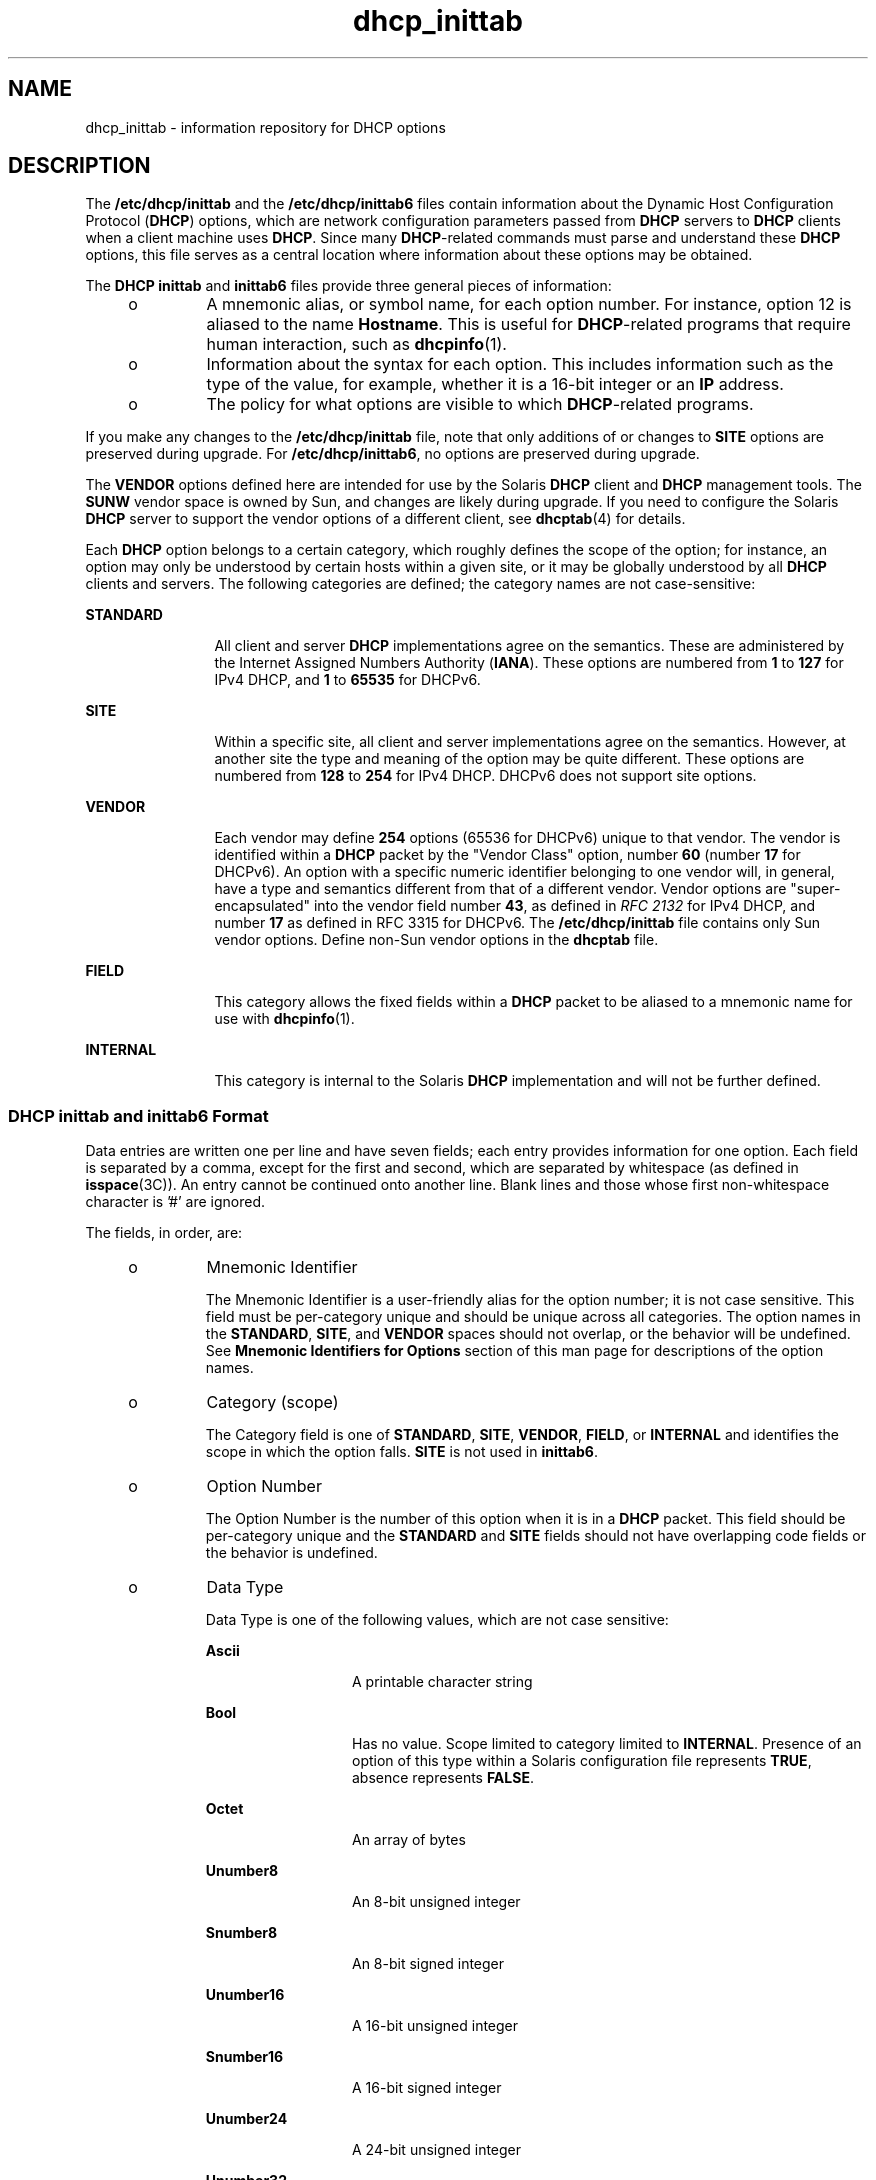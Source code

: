 '\" te
.\" Copyright (C) 2009, Sun Microsystems, Inc. All Rights Reserved
.\" Copyright (c) 2012-2013, J. Schilling
.\" Copyright (c) 2013, Andreas Roehler
.\" CDDL HEADER START
.\"
.\" The contents of this file are subject to the terms of the
.\" Common Development and Distribution License ("CDDL"), version 1.0.
.\" You may only use this file in accordance with the terms of version
.\" 1.0 of the CDDL.
.\"
.\" A full copy of the text of the CDDL should have accompanied this
.\" source.  A copy of the CDDL is also available via the Internet at
.\" http://www.opensource.org/licenses/cddl1.txt
.\"
.\" When distributing Covered Code, include this CDDL HEADER in each
.\" file and include the License file at usr/src/OPENSOLARIS.LICENSE.
.\" If applicable, add the following below this CDDL HEADER, with the
.\" fields enclosed by brackets "[]" replaced with your own identifying
.\" information: Portions Copyright [yyyy] [name of copyright owner]
.\"
.\" CDDL HEADER END
.TH dhcp_inittab 4 "31 Aug 2009" "SunOS 5.11" "File Formats"
.SH NAME
dhcp_inittab \- information repository for DHCP options
.SH DESCRIPTION
.sp
.LP
The
.B /etc/dhcp/inittab
and the
.B /etc/dhcp/inittab6
files contain
information about the Dynamic Host Configuration Protocol
.RB ( DHCP )
options,
which are network configuration parameters passed from
.B DHCP
servers to
.B DHCP
clients when a client machine uses
.BR DHCP .
Since many
.BR DHCP -related
commands must parse and understand these
.B DHCP
options,
this file serves as a central location where information about these options
may be obtained.
.sp
.LP
The
.B "DHCP inittab"
and
.B inittab6
files provide three general
pieces of information:
.RS +4
.TP
.ie t \(bu
.el o
A mnemonic alias, or symbol name, for each option number. For instance, option
12 is aliased to the name
.BR Hostname .
This is useful for
.BR DHCP -related
programs that require human interaction, such as
.BR dhcpinfo (1).
.RE
.RS +4
.TP
.ie t \(bu
.el o
Information about the syntax for each option. This includes information such
as the type of the value, for example, whether it is a 16-bit integer or an
.B IP
address.
.RE
.RS +4
.TP
.ie t \(bu
.el o
The policy for what options are visible to which
.BR DHCP -related
programs.
.RE
.sp
.LP
If you make any changes to the
.B /etc/dhcp/inittab
file, note that only
additions of or changes to
.B SITE
options are preserved during upgrade. For
.BR /etc/dhcp/inittab6 ,
no options are preserved during upgrade.
.sp
.LP
The
.B VENDOR
options defined here are intended for use by the Solaris
.B DHCP
client and
.B DHCP
management tools. The
.B SUNW
vendor space
is owned by Sun, and changes are likely during upgrade. If you need to
configure the Solaris
.B DHCP
server to support the vendor options of a
different client, see
.BR dhcptab (4)
for details.
.sp
.LP
Each
.B DHCP
option belongs to a certain category, which roughly defines
the scope of the option; for instance, an option may only be understood by
certain hosts within a given site, or it may be globally understood by all
.B DHCP
clients and servers. The following categories are defined; the
category names are not case-sensitive:
.sp
.ne 2
.mk
.na
.B STANDARD
.ad
.RS 12n
.rt
All client and server
.B DHCP
implementations agree on the semantics. These
are administered by the Internet Assigned Numbers Authority
.RB ( IANA ).
These
options are numbered from
.B 1
to
.B 127
for IPv4 DHCP, and
.B 1
to
.B 65535
for DHCPv6.
.RE

.sp
.ne 2
.mk
.na
.B SITE
.ad
.RS 12n
.rt
Within a specific site, all client and server implementations agree on the
semantics. However, at another site the type and meaning of the option may be
quite different. These options are numbered from
.B 128
to
.B 254
for
IPv4 DHCP. DHCPv6 does not support site options.
.RE

.sp
.ne 2
.mk
.na
.B VENDOR
.ad
.RS 12n
.rt
Each vendor may define
.B 254
options (65536 for DHCPv6) unique to that
vendor. The vendor is identified within a \fBDHCP\fR packet by the "Vendor
Class" option, number \fB60\fR (number \fB17\fR for DHCPv6). An option with a
specific numeric identifier belonging to one vendor will, in general, have a
type and semantics different from that of a different vendor. Vendor options
are "super-encapsulated" into the vendor field number \fB43\fR, as defined in
.I RFC 2132
for IPv4 DHCP, and number
.B 17
as defined in RFC 3315 for
DHCPv6. The
.B /etc/dhcp/inittab
file contains only Sun vendor options.
Define non-Sun vendor options in the
.B dhcptab
file.
.RE

.sp
.ne 2
.mk
.na
.B FIELD
.ad
.RS 12n
.rt
This category allows the fixed fields within a
.B DHCP
packet to be aliased
to a mnemonic name for use with
.BR dhcpinfo (1).
.RE

.sp
.ne 2
.mk
.na
.B INTERNAL
.ad
.RS 12n
.rt
This category is internal to the Solaris
.B DHCP
implementation and will
not be further defined.
.RE

.SS "DHCP \fBinittab\fR and \fBinittab6\fR Format"
.sp
.LP
Data entries are written one per line and have seven fields; each entry
provides information for one option. Each field is separated by a comma, except
for the first and second, which are separated by whitespace (as defined in
.BR isspace (3C)).
An entry cannot be continued onto another line. Blank lines
and those whose first non-whitespace character is '#' are ignored.
.sp
.LP
The fields, in order, are:
.RS +4
.TP
.ie t \(bu
.el o
Mnemonic Identifier
.sp
The Mnemonic Identifier is a user-friendly alias for the option number; it is
not case sensitive. This field must be per-category unique and should be unique
across all categories. The option names in the
.BR STANDARD ,
.BR SITE ,
and
.B VENDOR
spaces should not overlap, or the behavior will be undefined. See
.B Mnemonic Identifiers for Options
section of this man page for
descriptions of the option names.
.RE
.RS +4
.TP
.ie t \(bu
.el o
Category (scope)
.sp
The Category field is one of
.BR STANDARD ,
.BR SITE ,
.BR VENDOR ,
.BR FIELD ,
or
.B INTERNAL
and identifies the scope in which the option
falls.
.B SITE
is not used in
.BR inittab6 .
.RE
.RS +4
.TP
.ie t \(bu
.el o
Option Number
.sp
The Option Number is the number of this option when it is in a
.BR DHCP
packet. This field should be per-category unique and the
.B STANDARD
and
.B SITE
fields should not have overlapping code fields or the behavior is
undefined.
.RE
.RS +4
.TP
.ie t \(bu
.el o
Data Type
.sp
Data Type is one of the following values, which are not case sensitive:
.RS

.sp
.ne 2
.mk
.na
.B Ascii
.ad
.RS 13n
.rt
A printable character string
.RE

.sp
.ne 2
.mk
.na
.B Bool
.ad
.RS 13n
.rt
Has no value. Scope limited to category limited to
.BR INTERNAL .
Presence of
an option of this type within a Solaris configuration file represents
.BR TRUE ,
absence represents
.BR FALSE .
.RE

.sp
.ne 2
.mk
.na
.B Octet
.ad
.RS 13n
.rt
An array of bytes
.RE

.sp
.ne 2
.mk
.na
.B Unumber8
.ad
.RS 13n
.rt
An 8-bit unsigned integer
.RE

.sp
.ne 2
.mk
.na
.B Snumber8
.ad
.RS 13n
.rt
An 8-bit signed integer
.RE

.sp
.ne 2
.mk
.na
.B Unumber16
.ad
.RS 13n
.rt
A 16-bit unsigned integer
.RE

.sp
.ne 2
.mk
.na
.B Snumber16
.ad
.RS 13n
.rt
A 16-bit signed integer
.RE

.sp
.ne 2
.mk
.na
.B Unumber24
.ad
.RS 13n
.rt
A 24-bit unsigned integer
.RE

.sp
.ne 2
.mk
.na
.B Unumber32
.ad
.RS 13n
.rt
A 32-bit unsigned integer
.RE

.sp
.ne 2
.mk
.na
.B Snumber32
.ad
.RS 13n
.rt
A 32-bit signed integer
.RE

.sp
.ne 2
.mk
.na
.B Unumber64
.ad
.RS 13n
.rt
A 64-bit unsigned integer
.RE

.sp
.ne 2
.mk
.na
.B Snumber64
.ad
.RS 13n
.rt
A 64-bit signed integer
.RE

.sp
.ne 2
.mk
.na
.B Ip
.ad
.RS 13n
.rt
An
.B IPv4
address
.RE

.sp
.ne 2
.mk
.na
.B Ipv6
.ad
.RS 13n
.rt
An
.B IPv6
address
.RE

.sp
.ne 2
.mk
.na
.B Duid
.ad
.RS 13n
.rt
An RFC 3315 Unique Identifier
.RE

.sp
.ne 2
.mk
.na
.B Domain
.ad
.RS 13n
.rt
An RFC 1035-encoded domain name
.RE

.RE

The data type field describes an indivisible unit of the option payload, using
one of the values listed above.
.RE
.RS +4
.TP
.ie t \(bu
.el o
Granularity
.sp
The Granularity field describes how many indivisible units in the option
payload make up a whole value or item for this option. The value must be
greater than zero
.RB ( 0 )
for any data type other than Bool, in which case it
must be zero
.RB ( 0 ).
.RE
.RS +4
.TP
.ie t \(bu
.el o
Maximum Number Of Items
.sp
This value specifies the maximum items of  Granularity which  are permissible
in a definition using this symbol. For example, there can only  be one  IP
address specified for a subnet mask, so the  Maximum number of items
in this case is one
.RB ( 1 ).
A   Maximum  value  of zero
.RB ( 0 )
means
that a variable number of items is permitted.
.RE
.RS +4
.TP
.ie t \(bu
.el o
Visibility
.sp
The Visibility field specifies which
.BR DHCP -related
programs make use of
this information, and should always be defined as
.B sdmi
for newly added
options.
.RE
.SS "Mnemonic Identifiers for IPv4 Options"
.sp
.LP
The following table maps the mnemonic identifiers used in Solaris DHCP to
.I RFC 2132
options:
.sp

.sp
.TS
tab();
cw(1.4i) cw(1.09i) cw(3.02i)
lw(1.4i) lw(1.09i) lw(3.02i)
.
\fISymbol\fR\fICode\fR\fIDescription\fR
_
\fBSubnet\fR\fB1\fRT{
Subnet Mask, dotted Internet address (IP).
T}
\fBUTCoffst\fR\fB2\fRT{
Coordinated Universal time offset (seconds).
T}
\fBRouter\fR\fB3\fRList of Routers, IP.
\fBTimeserv\fR\fB4\fRList of RFC-868 servers, IP.
\fBIEN116ns\fR\fB5\fRList of IEN 116 name servers, IP.
\fBDNSserv\fR\fB6\fRList of DNS name servers, IP.
\fBLogserv\fR\fB7\fRList of MIT-LCS UDP log servers, IP.
\fBCookie\fR\fB8\fRList of RFC-865 cookie servers, IP.
\fBLprserv\fR\fB9\fRT{
List of RFC-1179 line printer servers, IP.
T}
\fBImpress\fR\fB10\fRList of Imagen Impress servers, IP.
\fBResource\fR\fB11\fRT{
List of RFC-887 resource location servers, IP.
T}
\fBHostname\fR\fB12\fRT{
Client's hostname, value from hosts database.
T}
\fBBootsize\fR\fB13\fRT{
Number of 512 octet blocks in boot image, NUMBER.
T}
\fBDumpfile\fR\fB14\fRT{
Path where core image should be dumped, ASCII.
T}
\fBDNSdmain\fR\fB15\fRDNS domain name, ASCII.
\fBSwapserv\fR\fB16\fRClient's swap server, IP.
\fBRootpath\fR\fB17\fRClient's Root path, ASCII.
\fBExtendP\fR\fB18\fRExtensions path, ASCII.
\fBIpFwdF\fR\fB19\fRIP Forwarding Enable/Disable, NUMBER.
\fBNLrouteF\fR\fB20\fRNon-local Source Routing, NUMBER.
\fBPFilter\fR\fB21\fRPolicy Filter, IP.
\fBMaxIpSiz\fR\fB22\fRT{
Maximum datagram Reassembly Size, NUMBER.
T}
\fBIpTTL\fR\fB23\fRT{
Default IP Time to Live, (1=<x<=255), NUMBER.
T}
\fBPathTO\fR\fB24\fRRFC-1191 Path MTU Aging Timeout, NUMBER.
\fBPathTbl\fR\fB25\fRRFC-1191 Path MTU Plateau Table, NUMBER.
\fBMTU\fR\fB26\fRInterface MTU, x>=68, NUMBER.
\fBSameMtuF\fR\fB27\fRAll Subnets are Local, NUMBER.
\fBBroadcst\fR\fB28\fRBroadcast Address, IP.
\fBMaskDscF\fR\fB29\fRPerform Mask Discovery, NUMBER.
\fBMaskSupF\fR\fB30\fRMask Supplier, NUMBER.
\fBRDiscvyF\fR\fB31\fRPerform Router Discovery, NUMBER.
\fBRSolictS\fR\fB32\fRRouter Solicitation Address, IP.
\fBStaticRt\fR\fB33\fRT{
Static Route, Double IP (network router).
T}
\fBTrailerF\fR\fB34\fRTrailer Encapsulation, NUMBER.
\fBArpTimeO\fR\fB35\fRARP Cache Time out, NUMBER.
\fBEthEncap\fR\fB36\fREthernet Encapsulation, NUMBER.
\fBTcpTTL\fR\fB37\fRTCP Default Time to Live, NUMBER.
\fBTcpKaInt\fR\fB38\fRTCP Keepalive Interval, NUMBER.
\fBTcpKaGbF\fR\fB39\fRTCP Keepalive Garbage, NUMBER.
\fBNISdmain\fR\fB40\fRNIS Domain name, ASCII.
\fBNISservs\fR\fB41\fRList of NIS servers, IP.
\fBNTPservs\fR\fB42\fRList of NTP servers, IP.
\fBNetBNms\fR\fB44\fRList of NetBIOS Name servers, IP.
\fBNetBDsts\fR\fB45\fRT{
List of NetBIOS Distribution servers, IP.
T}
\fBNetBNdT\fR\fB46\fRT{
NetBIOS Node type (1=B-node, 2=P, 4=M, 8=H).
T}
\fBNetBScop\fR\fB47\fRNetBIOS scope, ASCII.
\fBXFontSrv\fR\fB48\fRList of X Window Font servers, IP.
\fBXDispMgr\fR\fB49\fRList of X Window Display managers, IP.
\fBLeaseTim\fR\fB51\fRLease Time Policy, (-1 = PERM), NUMBER.
\fBMessage\fR\fB56\fRT{
Message to be displayed on client, ASCII.
T}
\fBT1Time\fR\fB58\fRRenewal (T1) time, NUMBER.
\fBT2Time\fR\fB59\fRRebinding (T2) time, NUMBER.
\fBNW_dmain\fR\fB62\fRNetWare/IP Domain Name, ASCII.
\fBNWIPOpts\fR\fB63\fRT{
NetWare/IP Options, OCTET (unknown type).
T}
\fBNIS+dom\fR\fB64\fRNIS+ Domain name, ASCII.
\fBNIS+serv\fR\fB65\fRNIS+ servers, IP.
\fBTFTPsrvN\fR\fB66\fRTFTP server hostname, ASCII.
\fBOptBootF\fR\fB67\fROptional Bootfile path, ASCII.
\fBMblIPAgt\fR\fB68\fRMobile IP Home Agent, IP.
\fBSMTPserv\fR\fB69\fRT{
Simple Mail Transport Protocol Server, IP.
T}
\fBPOP3serv\fR\fB70\fRPost Office Protocol (POP3) Server, IP.
\fBNNTPserv\fR\fB71\fRT{
Network News Transport Proto. (NNTP) Server, IP.
T}
\fBWWWservs\fR\fB72\fRDefault WorldWideWeb Server, IP.
\fBFingersv\fR\fB73\fRDefault Finger Server, IP.
\fBIRCservs\fR\fB74\fRInternet Relay Chat Server, IP.
\fBSTservs\fR\fB75\fRStreetTalk Server, IP.
\fBSTDAservs\fR\fB76\fRStreetTalk Directory Assist. Server, IP.
\fBUserClas\fR\fB77\fRUser class information, ASCII.
\fBSLP_DA\fR\fB78\fRDirectory agent, OCTET.
\fBSLP_SS\fR\fB79\fRService scope, OCTET.
\fBAgentOpt\fR\fB82\fRAgent circuit ID, OCTET.
\fBFQDN\fR\fB89\fRFully Qualified Domain Name, OCTET.
\fBPXEarch\fR\fB93\fRClient system architecture, NUMBER.
\fBBootFile\fR\fBN/A\fRFile to Boot, ASCII.
\fBBootPath\fR\fBN/A\fRT{
Boot path prefix to apply to client's requested boot file, ASCII.
T}
\fBBootSrvA\fR\fBN/A\fRBoot Server, IP.
\fBBootSrvN\fR\fBN/A\fRBoot Server Hostname, ASCII.
\fBEchoVC\fR\fBN/A\fRT{
Echo Vendor Class Identifier Flag, (Present=\fBTRUE\fR)
T}
\fBLeaseNeg\fR\fBN/A\fRLease is Negotiable Flag, (Present=\fBTRUE\fR)
.TE

.SS "Mnemonic Identifiers for IPv6 Options"
.sp
.LP
The following table maps the mnemonic identifiers used in Solaris DHCP to RFC
3315, 3319, 3646, 3898, 4075, and 4280 options:
.sp

.sp
.TS
tab();
cw(1.4i) cw(1.09i) cw(3.02i)
lw(1.4i) lw(1.09i) lw(3.02i)
.
\fISymbol\fR\fICode\fR\fIDescription\fR
_
\fBClientID\fR\fB1\fRUnique identifier for client, DUID
\fBServerID\fR\fB2\fRUnique identifier for server, DUID
\fBPreference\fR\fB7\fRServer preference, NUMBER
\fBUnicast\fR\fB12\fRUnicast server address, IPV6
\fBUserClass\fR\fB15\fRUser classes for client, OCTET
\fBVendorClass\fR\fB16\fRVendor client hardware items, OCTET
\fBSIPNames\fR\fB21\fRSIP proxy server name list, DOMAIN
\fBSIPAddresses\fR\fB22\fRT{
SIP proxy server addresses in preference order, IPV6
T}
\fBDNSAddresses\fR\fB23\fRT{
DNS server addresses in preference order, IPV6
T}
\fBDNSSearch\fR\fB24\fRDNS search list, DOMAIN
\fBNISServers\fR\fB27\fRT{
NIS server addresses in preference order, IPV6
T}
\fBNIS+Servers\fR\fB28\fRT{
NIS+ server addresses in preference order, IPV6
T}
\fBNISDomain\fR\fB29\fRNIS domain name, DOMAIN
\fBNIS+Domain\fR\fB30\fRNIS+ domain name, DOMAIN
\fBSNTPServers\fR\fB31\fRIPV6
\fBInfoRefresh\fR\fB32\fRUNUMBER32
\fBBCMCDomain\fR\fB33\fRT{
Broadcast/multicast control server name list, DOMAIN
T}
\fBBCMCAddresses\fR\fB34\fRT{
Broadcast/multicast control server addresses, IPV6
T}
.TE

.SH EXAMPLES
.LP
.B Example 1
Altering the DHCP
.B inittab
File
.sp
.LP
In general, the
.B "DHCP inittab"
file should only be altered to add
.B SITE
options. If other options are added, they will not be automatically
carried forward when the system is upgraded. For instance:

.sp
.in +2
.nf
ipPairs    SITE, 132, IP, 2, 0, sdmi
.fi
.in -2

.sp
.LP
describes an option named
.BR ipPairs ,
that is in the
.B SITE
category.
That is, it is defined by each individual site, and is  option code 132, which
is of type
.B IP
Address, consisting  of a potentially infinite number of
pairs of
.B IP
addresses.

.SH FILES
.br
.in +2
.B /etc/dhcp/inittab
.in -2
.br
.in +2
.B /etc/dhcp/inittabv6
.in -2
.SH ATTRIBUTES
.sp
.LP
See
.BR attributes (5)
for descriptions of the following attributes:
.sp

.sp
.TS
tab() box;
cw(2.75i) |cw(2.75i)
lw(2.75i) |lw(2.75i)
.
ATTRIBUTE TYPEATTRIBUTE VALUE
_
AvailabilitySUNWcsr
_
Interface StabilityCommitted
.TE

.SH SEE ALSO
.sp
.LP
\fBdhcpinfo\fR(1),\fBdhcpagent\fR(1M), \fBisspace\fR(3C), \fBdhcptab\fR(4),
.BR attributes (5),
.BR dhcp (5),
.BR dhcp_modules (5)
.sp
.LP
.I System Administration Guide: IP Services
.sp
.LP
Alexander, S., and R. Droms. \fIRFC 2132, DHCP Options and BOOTP Vendor Extensions\fR. Network Working Group. March 1997.
.sp
.LP
Droms, R.
.IR " RFC 2131, Dynamic Host Configuration Protocol" .
Network
Working Group. March 1997.
.sp
.LP
Droms, R. \fIRFC 3315, Dynamic Host Configuration Protocol for IPv6 (DHCPv6)\fR. Cisco Systems. July 2003.
.sp
.LP
Schulzrinne, H., and B. Volz. \fIRFC 3319, Dynamic Host Configuration Protocol (DHCPv6) Options for Session Initiation Protocol (SIP) Servers\fR. Columbia
University and Ericsson. July 2003.
.sp
.LP
Droms, R. \fIRFC 3646, DNS Configuration options for Dynamic Host Configuration Protocol for IPv6 (DHCPv6)\fR. Cisco Systems. December 2003.
.sp
.LP
Kalusivalingam, V. \fIRFC 3898, Network Information Service (NIS) Configuration Options for Dynamic Host Configuration Protocol for IPv6
(DHCPv6)\fR. Cisco Systems. October 2004.
.sp
.LP
Chowdhury, K., P. Yegani, and L. Madour. \fIRFC 4280, Dynamic Host Configuration Protocol (DHCP) Options for Broadcast and Multicast Control
Servers\fR. Starent Networks, Cisco Systems, and Ericsson. November 2005.
.sp
.LP
Mockapetris, P.V. \fIRFC 1035, Domain names - implementation and specification\fR. ISI. November 1987.
